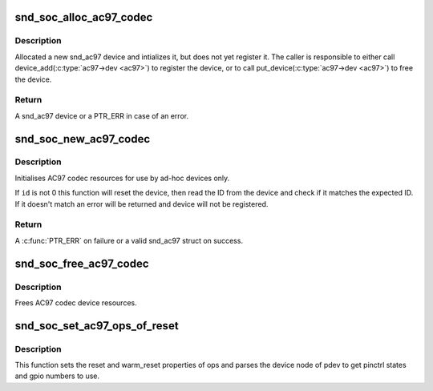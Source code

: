 .. -*- coding: utf-8; mode: rst -*-
.. src-file: sound/soc/soc-ac97.c

.. _`snd_soc_alloc_ac97_codec`:

snd_soc_alloc_ac97_codec
========================

.. c:function:: struct snd_ac97 *snd_soc_alloc_ac97_codec(struct snd_soc_codec *codec)

    Allocate new a AC'97 device

    :param struct snd_soc_codec \*codec:
        The CODEC for which to create the AC'97 device

.. _`snd_soc_alloc_ac97_codec.description`:

Description
-----------

Allocated a new snd_ac97 device and intializes it, but does not yet register
it. The caller is responsible to either call device_add(\ :c:type:`ac97->dev <ac97>`\ ) to
register the device, or to call put_device(\ :c:type:`ac97->dev <ac97>`\ ) to free the device.

.. _`snd_soc_alloc_ac97_codec.return`:

Return
------

A snd_ac97 device or a PTR_ERR in case of an error.

.. _`snd_soc_new_ac97_codec`:

snd_soc_new_ac97_codec
======================

.. c:function:: struct snd_ac97 *snd_soc_new_ac97_codec(struct snd_soc_codec *codec, unsigned int id, unsigned int id_mask)

    initailise AC97 device

    :param struct snd_soc_codec \*codec:
        audio codec

    :param unsigned int id:
        The expected device ID

    :param unsigned int id_mask:
        Mask that is applied to the device ID before comparing with \ ``id``\ 

.. _`snd_soc_new_ac97_codec.description`:

Description
-----------

Initialises AC97 codec resources for use by ad-hoc devices only.

If \ ``id``\  is not 0 this function will reset the device, then read the ID from
the device and check if it matches the expected ID. If it doesn't match an
error will be returned and device will not be registered.

.. _`snd_soc_new_ac97_codec.return`:

Return
------

A \ :c:func:`PTR_ERR`\  on failure or a valid snd_ac97 struct on success.

.. _`snd_soc_free_ac97_codec`:

snd_soc_free_ac97_codec
=======================

.. c:function:: void snd_soc_free_ac97_codec(struct snd_ac97 *ac97)

    free AC97 codec device

    :param struct snd_ac97 \*ac97:
        *undescribed*

.. _`snd_soc_free_ac97_codec.description`:

Description
-----------

Frees AC97 codec device resources.

.. _`snd_soc_set_ac97_ops_of_reset`:

snd_soc_set_ac97_ops_of_reset
=============================

.. c:function:: int snd_soc_set_ac97_ops_of_reset(struct snd_ac97_bus_ops *ops, struct platform_device *pdev)

    Set ac97 ops with generic ac97 reset functions

    :param struct snd_ac97_bus_ops \*ops:
        *undescribed*

    :param struct platform_device \*pdev:
        *undescribed*

.. _`snd_soc_set_ac97_ops_of_reset.description`:

Description
-----------

This function sets the reset and warm_reset properties of ops and parses
the device node of pdev to get pinctrl states and gpio numbers to use.

.. This file was automatic generated / don't edit.

